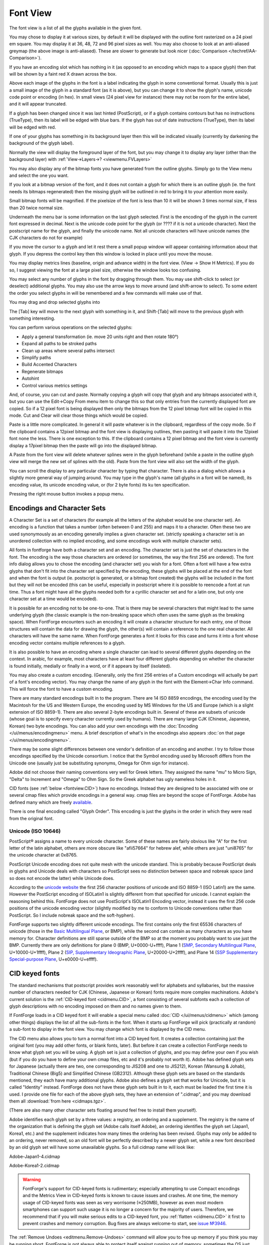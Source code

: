 Font View
=========

.. image:: /images/AmbrosiaFV.png

The font view is a list of all the glyphs available in the given font.

You may chose to display it at various sizes, by default it will be displayed
with the outline font rasterized on a 24 pixel em square. You may display it at
36, 48, 72 and 96 pixel sizes as well. You may also choose to look at an
anti-aliased greymap (the above image is anti-aliased). These are slower to
generate but look nicer (:doc:`Comparison </techref/AA-Comparison>`).

If you have an encoding slot which has nothing in it (as opposed to an encoding
which maps to a space glyph) then that will be shown by a faint red X drawn
across the box.

Above each image of the glyphs in the font is a label indicating the glyph in
some conventional format. Usually this is just a small image of the glyph in a
standard font (as it is above), but you can change it to show the glyph's name,
unicode code point or encoding (in hex). In small views (24 pixel view for
instance) there may not be room for the entire label, and it will appear
truncated.

.. image:: /images/fvOutOfDateHinting.png
   :align: left

If a glyph has been changed since it was last hinted (PostScript), or if a glyph
contains contours but has no instructions (TrueType), then its label will be
edged with blue bars. If the glyph has out of date instructions (TrueType), then
its label will be edged with red.

If one of your glyphs has something in its background layer then this will be
indicated visually (currently by darkening the background of the glyph label).

Normally the view will display the foreground layer of the font, but you may
change it to display any layer (other than the background layer) with
:ref:`View->Layers->? <viewmenu.FVLayers>`

You may also display any of the bitmap fonts you have generated from the outline
glyphs. Simply go to the View menu and select the one you want.

If you look at a bitmap version of the font, and it does not contain a glyph for
which there is an outline glyph (ie. the font needs its bitmaps regenerated)
then the missing glyph will be outlined in red to bring it to your attention
more easily.

Small bitmap fonts will be magnified. If the pixelsize of the font is less than
10 it will be shown 3 times normal size, if less than 20 twice normal size.

Underneath the menu bar is some information on the last glyph selected. First is
the encoding of the glyph in the current font expressed in decimal. Next is the
unicode code point for the glyph (or ???? if it is not a unicode character).
Next the postscript name for the glyph, and finally the unicode name. Not all
unicode characters will have unicode names (the CJK characters do not for
example)

If you move the cursor to a glyph and let it rest there a small popup window
will appear containing information about that glyph. If you depress the control
key then this window is locked in place until you move the mouse.

.. _fontview.metrics:

You may display metrics lines (baseline, origin and advance width) in the font
view. (View -> Show H Metrics). If you do so, I suggest viewing the font at a
large pixel size, otherwise the window looks too confusing.

.. flex-grid::

   * - .. image:: /images/FVHMetrics.png

       A 96 pixel display showing the various horizontal metric lines.

       The blue line is the baseline

       The small red tick on the left marks the glyph origin.

       The green line on the right shows where the advance width is while the bottom
       green line shows how long it is. (normally you will not display both at once)

       The glyph is centered horizontally, and the font ascent is the top of the box
       displaying it, while the descent is the bottom.

     - .. image:: /images/FVVMetrics.png

       A 96 pixel display showing the various vertical metric lines.

       The blue line down the center is the vertical baseline.

       The red bar at the top (over writing the ascent line) is the vertical origin.

       The green line at the bottom shows where the vertical advance is while the
       green line on the right shows how long it is. (normally you will not display
       both at once)

You may select any number of glyphs in the font by dragging through them. You
may use shift-click to select (or deselect) additional glyphs. You may also use
the arrow keys to move around (and shift-arrow to select). To some extent the
order you select glyphs in will be remembered and a few commands will make use
of that.

You may drag and drop selected glyphs into

.. object:: The metrics view

   Where they will be inserted into the display before the selected glyph
   (selected in the metrics view) in the order in which you selected them in the
   font view.

.. object:: The outline view

   Where they will appear as references

.. object:: The glyph info substitutions/ligature dlg

   Where they will appear as a substitution or ligature.

The [Tab] key will move to the next glyph with something in it, and Shift-[Tab]
will move to the previous glyph with something interesting.

You can perform various operations on the selected glyphs:

* Apply a general transformation (ie. move 20 units right and then rotate 180°)
* Expand all paths to be stroked paths
* Clean up areas where several paths intersect
* Simplify paths
* Build Accented Characters
* Regenerate bitmaps
* Autohint
* Control various metrics settings

And, of course, you can cut and paste. Normally copying a glyph will copy that
glyph and any bitmaps associated with it, but you can use the Edit->Copy From
menu item to change this so that only entries from the currently displayed font
are copied. So if a 12 pixel font is being displayed then only the bitmaps from
the 12 pixel bitmap font will be copied in this mode. Cut and Clear will clear
those things which would be copied.

Paste is a little more complicated. In general it will paste whatever is in the
clipboard, regardless of the copy mode. So if the clipboard contains a 12pixel
bitmap and the font view is displaying outlines, then pasting it will paste it
into the 12pixel font none the less. There is one exception to this. If the
clipboard contains a 12 pixel bitmap and the font view is currently display a
17pixel bitmap then the paste will go into the displayed bitmap.

A Paste from the font view will delete whatever splines were in the glyph
beforehand (while a paste in the outline glyph view will merge the new set of
splines with the old). Paste from the font view will also set the width of the
glyph.

You can scroll the display to any particular character by typing that character.
There is also a dialog which allows a slightly more general way of jumping
around. You may type in the glyph's name (all glyphs in a font will be named),
its encoding value, its unicode encoding value, or (for 2 byte fonts) its ku ten
specification.

Pressing the right mouse button invokes a popup menu.


.. _fontview.Encodings:

Encodings and Character Sets
----------------------------

A Character Set is a set of characters (for example all the letters of the
alphabet would be one character set). An encoding is a function that takes a
number (often between 0 and 255) and maps it to a character. Often these two are
used synonymously as an encoding generally implies a given character set.
(strictly speaking a character set is an unordered collection with no implied
encoding, and some encodings work with multiple character sets).

All fonts in fontforge have both a character set and an encoding. The character
set is just the set of characters in the font. The encoding is the way those
characters are ordered (or sometimes, the way the first 256 are ordered). The
font info dialog allows you to chose the encoding (and character set) you wish
for a font. Often a font will have a few extra glyphs that don't fit into the
character set specified by the encoding, these glyphs will be placed at the end
of the font and when the font is output (ie. postscript is generated, or a
bitmap font created) the glyphs will be included in the font but they will not
be encoded (this can be useful, especially in postscript where it is possible to
reencode a font at run time. Thus a font might have all the glyphs needed both
for a cyrillic character set and for a latin one, but only one character set at
a time would be encoded).

It is possible for an encoding not to be one-to-one. That is there may be
several characters that might lead to the same underlying glyph (the classic
example is the non-breaking space which often uses the same glyph as the
breaking space). When FontForge encounters such an encoding it will create a
character structure for each entry, one of those structures will contain the
data for drawing the glyph, the other(s) will contain a reference to the one
real character. All characters will have the same name. When FontForge generates
a font it looks for this case and turns it into a font whose encoding vector
contains multiple references to a glyph.

It is also possible to have an encoding where a single character can lead to
several different glyphs depending on the context. In arabic, for example, most
characters have at least four different glyphs depending on whether the
character is found initially, medially or finally in a word, or if it appears by
itself (isolated).

You may also create a custom encoding. (Generally, only the first 256 entries of
a Custom encodings will actually be part of a font's encoding vector). You may
change the name of any glyph in the font with the Element->Char Info command.
This will force the font to have a custom encoding.

There are many standard encodings built in to the program. There are 14 ISO 8859
encodings, the encoding used by the Macintosh for the US and Western Europe, the
encoding used by MS Windows for the US and Europe (which is a slight extension
of ISO 8859-1). There are also several 2-byte encodings built in. Several of
these are subsets of unicode (whose goal is to specify every character currently
used by humans). There are many large CJK (Chinese, Japanese, Korean) two byte
encodings. You can also add your own encodings with the
:doc:`Encoding </ui/menus/encodingmenu>` menu. A brief description of what's in the
encodings also appears :doc:`on that page </ui/menus/encodingmenu>`.

There may be some slight differences between one vendor's definition of an
encoding and another. I try to follow those encodings specified by the Unicode
consortium. I notice that the Symbol encoding used by Microsoft differs from the
Unicode one (usually just be substituting synonyms, Omega for Ohm sign for
instance).

Adobe did not choose their naming conventions very well for Greek letters. They
assigned the name "mu" to Micro Sign, "Delta" to Increment and "Omega" to Ohm
Sign. So the Greek alphabet has ugly nameless holes in it.

CID fonts (see :ref:`below <fontview.CID>`) have no encodings. Instead they are
designed to be associated with one or several cmap files which provide encodings
in a general way. cmap files are beyond the scope of FontForge. Adobe has
defined many which are freely
`available <http://www.adobe.com/products/acrobat/acrrasianfontpack.html>`__.

There is one final encoding called "Glyph Order". This encoding is just the
glyphs in the order in which they were read from the original font.


.. _fontview.Unicode:

Unicode (ISO 10646)
^^^^^^^^^^^^^^^^^^^

PostScript® assigns a name to every unicode character. Some of these names are
fairly obvious like "A" for the first letter of the latin alphabet, others are
more obscure like "afii57664" for hebrew alef, while others are just "uni8765"
for the unicode character at 0x8765.

PostScript Unicode encoding does not quite mesh with the unicode standard. This
is probably because PostScript deals in glyphs and Unicode deals with characters
so PostScript sees no distinction between space and nobreak space (and so does
not encode the latter) while Unicode does.

According to the `unicode website <http://www.unicode.org/>`__ the first 256
character positions of unicode and ISO 8859-1 (ISO Latin1) are the same. However
the PostScript encoding of ISOLatin1 is slightly different from that specified
for unicode. I cannot explain the reasoning behind this. FontForge does not use
PostScript's ISOLatin1 Encoding vector, instead it uses the first 256 code
positions of the unicode encoding vector (slightly modified by me to conform to
Unicode conventions rather than PostScript. So I include nobreak space and the
soft-hyphen).

FontForge supports two slightly different unicode encodings. The first contains
only the first 65536 characters of unicode (those in the
`Basic Multilingual Plane <http://www.unicode.org/roadmaps/bmp.html>`__, or
BMP), while the second can contain as many characters as you have memory for.
Character definitions are still sparse outside of the BMP so at the moment you
probably want to use just the BMP. Currently there are only definitions for
plane 0 (BMP, U+0000-U+ffff), Plane 1
(`SMP, Secondary Multilingual Plane <http://www.unicode.org/roadmaps/smp.html>`__,
U+10000-U+1ffff), Plane 2
(`SIP, Supplementary Ideographic Plane <http://www.unicode.org/roadmaps/sip.html>`__,
U+20000-U+2ffff), and Plane 14
(`SSP Supplementary Special-purpose Plane <http://www.unicode.org/roadmaps/ssp.html>`__,
U+e0000-U+effff).


.. _fontview.CID:

CID keyed fonts
---------------

The standard mechanisms that postscript provides work reasonably well for
alphabets and syllabaries, but the massive number of characters needed for CJK
(Chinese, Japanese or Korean) fonts require more complex machinations. Adobe's
current solution is the :ref:`CID-keyed font <cidmenu.CID>`, a font consisting
of several subfonts each a collection of glyph descriptions with no encoding
imposed on them and no names given to them.

If FontForge loads in a CID keyed font it will enable a special menu called
:doc:`CID </ui/menus/cidmenu>` which (among other things) displays the list of all the
sub-fonts in the font. When it starts up FontForge will pick (practically at
random) a sub-font to display in the font view. You may change which font is
displayed by the CID menu.

The CID menu also allows you to turn a normal font into a CID keyed font. It
creates a collection containing just the original font (you may add other fonts,
or blank fonts, later). But before it can create a collection FontForge needs to
know what glyph set you will be using. A glyph set is just a collection of
glyphs, and you may define your own if you wish (but if you do you have to
define your own cmap files, etc and it's probably not worth it). Adobe has
defined glyph sets for Japanese (actually there are two, one corresponding to
JIS208 and one to JIS212), Korean (Wansung & Johab), Traditional Chinese (Big5)
and Simplified Chinese (GB2312). Although these glyph sets are based on the
standards mentioned, they each have many additional glyphs. Adobe also defines a
glyph set that works for Unicode, but it is called "Identity" instead. FontForge
does not have these glyph sets built in to it, each must be loaded the first
time it is used. I provide one file for each of the above glyph sets, they have
an extension of ".cidmap", and you may download them all
:download:`from here <cidmaps.tgz>`.

(There are also many other character sets floating around feel free to install
them yourself).

Adobe identifies each glyph set by a three values: a registry, an ordering and a
supplement. The registry is the name of the organization that is defining the
glyph set (Adobe calls itself Adobe), an ordering identifies the glyph set
(Japan1, Korea1, etc.) and the supplement indicates how many times the ordering
has been revised. Glyphs may only be added to an ordering, never removed, so an
old font will be perfectly described by a newer glyph set, while a new font
described by an old glyph set will have some unavailable glyphs. So a full
cidmap name will look like:

Adobe-Japan1-4.cidmap

Adobe-Korea1-2.cidmap

.. warning::

   FontForge's support for CID-keyed fonts is rudimentary; especially attempting
   to use Compact encodings and the Metrics View in CID-keyed fonts is known to
   cause issues and crashes. At one time, the memory usage of CID-keyed fonts
   was seen as very worrisome (≈250MB), however as even most modern smartphones
   can support such usage it is no longer a concern for the majority of users.
   Therefore, we recommend that if you will make serious edits to a CID-keyed
   font, you :ref:`flatten <cidmenu.CID>` it first to prevent crashes and memory
   corruption. Bug fixes are always welcome-to start, see
   `issue №3946 <https://github.com/fontforge/fontforge/issues/3946#issuecomment-534005675>`__.

The :ref:`Remove Undoes <editmenu.Remove-Undoes>` command will allow you to free
up memory if you think you may be running short. FontForge is not always able to
protect itself against running out of memory, sometimes the OS just sends it a
SIGKILL signal.


.. _fontview.MM:

Multiple Master Fonts
---------------------

If the font is a :ref:`Multiple Master <multiplemaster.MM>` Font there will
again be several subfonts only this time all the subfonts contain the same glyph
set. Each subfont provides glyphs for one style of the font family. The
:doc:`MM </ui/menus/mmmenu>` menu allows you to control which style of the family is
visible in the font view, and provides a few other commands for manipulating
multiple masters.


.. _fontview.Vertical-Metrics:

Vertical Metrics
----------------

CJK fonts generally should have vertical metrics. Latin (Cyrillic, Greek) fonts
generally should not. If FontForge reads in a font with vertical metrics it will
retain those metrics, but when FontForge creates a new font then that font will
not have vertical metrics enabled.

To enable vertical metrics for a font go to
:ref:`Element->Font Info <fontinfo.vertical>` and select the ``General`` tab and
check the ``[*] Has Vertical Metrics`` checkbox. This will allow you to set the
vertical origin for the font and it will give every glyph a default vertical
advance of the emsize of the font (ascent+descent).

The vertical origin is the y height (in the design coordinate system) of the
origin for vertical metrics.

In the outline glyph view you will be able to adjust the vertical metrics just
as you adjust the horizontal metrics.

You can view the vertical metrics in the font view just as you can the
horizontal metrics with View->Show V Metrics.